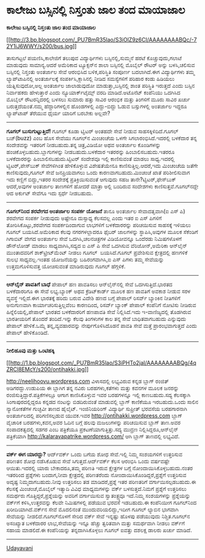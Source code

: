 * ಕಾಲೇಜು ಬಸ್ಸಿನಲ್ಲಿ ನಿಸ್ತಂತು ಜಾಲ ತಂದ ಮಾಯಾಜಾಲ

*ಕಾಲೇಜು ಬಸ್ಸಿನಲ್ಲಿ ನಿಸ್ತಂತು ಜಾಲ ತಂದ ಮಾಯಾಜಾಲ*

[[http://3.bp.blogspot.com/_PU7BmR35lao/S3iOlZ9z6CI/AAAAAAAABQc/-72Y1iJ6WWY/s1600-h/bus.jpg][[[http://3.bp.blogspot.com/_PU7BmR35lao/S3iOlZ9z6CI/AAAAAAAABQc/-72Y1iJ6WWY/s200/bus.jpg]]]]

 ತಾಸುಗಟ್ಟಲೆ ಪಯಣಿಸಿ,ಕಾಲೇಜಿಗೆ ತಲುಪುವ ವಿದ್ಯಾರ್ಥಿಗಳು ಬಸ್ಸಿನಲ್ಲಿ,ಸುಮ್ಮನೆ ಹರಟೆ
ಕೊಚ್ಚುವುದು,ಗಲಾಟೆ ಮಾಡುವುದು ಸಾಮಾನ್ಯ.ಆದರೆ ಅಮೆರಿಕಾದ ಟ್ಯೂಕ್ಸನ್‌ನ ಶಾಲಾ
ಬಸ್ಸಿನಲ್ಲಿ ಮೊಬೈಲ್ ರೌಟರ್ ಅನ್ನು ಬಳಸಿ,ಚಲಿಸುವ ಬಸ್ಸಿನಲ್ಲಿ ನಿಸ್ತಂತು ಅಂತರ್ಜಾಲ
ಸೇವೆ ಆರಂಭಿಸಿದ ಬಳಿಕ,ಪರಿಸ್ಥಿತಿ ಸಂಪೂರ್ಣ ಬದಲಾಗಿದೆ.ಈಗ ವಿದ್ಯಾರ್ಥಿಗಳು ತಮ್ಮ
ಲ್ಯಾಪ್‌ಟಾಪಿನಲ್ಲಿ ಅಂತರ್ಜಾಲಕ್ಕೆ ಸಂಪರ್ಕಿಸಿ,ಕ್ಲಾಸಿನಲ್ಲಿ ನೀಡಿದ ಸಮಸ್ಯೆಗಳಿಗೆ
ಪರಿಹಾರ ಕಂಡು ಹಿಡಿಯಲು ಯತ್ನಿಸುವುದೋ,ಅಲ್ಲ ಅಂತರ್ಜಾಲ ಜಾಲಾಡುವುದೋ
ಮಾಡುತ್ತಾ,ಬಸ್ಸಿನಲ್ಲಿ ಶಾಂತ ಪರಿಸ್ಥಿತಿ ಇರುತ್ತದೆ ಎಂದು ಬಸ್ಸಿನ ನಿರ್ವಾಹಕರು
ಹೇಳುತ್ತಾರೆ ಎಂದು ನ್ಯೂಯಾರ್ಕ್‌ಟೈಮ್ಸ್ ವರದಿ ಮಾಡಿದೆ.ಅಟೊನೆಟ್ ಕಂಪೆನಿಯು ಒದಗಿಸಿದ
ಮೊಬೈಲ್ ರೌಟರನ್ನಿದರಲ್ಲಿ ಬಳಸಲು ಸುಮಾರು ಹತ್ತು ಸಾವಿರ ಆರಂಭಿಕ ಮತ್ತು ತಿಂಗಳಿಗೆ
ಮೂರು ಸಾವಿರ ಖರ್ಚು ಬರುತ್ತದೆಯಂತೆ.ನಮ್ಮ ಹೆದ್ದಾರಿಗಳಲ್ಲಿನ ಹೊಂಡಗಳಲ್ಲಿ
ಎದ್ದು-ಬಿದ್ದು ಓಡುವ ಬಸ್ಸುಗಳಲ್ಲಿ ಅಂತರ್ಜಾಲ ಇದ್ದರೂ ಲ್ಯಾಪ್‌ಟಾಪ್ ತೆರೆಯುವ ಧೈರ್ಯ
ಯಾರಿಗೆ ಬರಬೇಕು ಅಲ್ಲವೇ?
 --------------------------------------------
 *ಗೂಗಲ್ ಬುಸುಗುಟ್ಟುತ್ತಿದೆ!*
 ಗೂಗಲ್ ಕೂಡಾ ಟ್ವಿಟರ್ ಅಂತಹದೇ ಸೇವೆ ನೀಡುವ ಸಾಹಸಕ್ಕಿಳಿದಿದೆ.ಗೂಗಲ್ ಬಜ್(buzz) ಎಂಬ
ಹೊಸ ಸೇವೆಯು ಗೂಗಲ್‌ನ ಮಿಂಚಂಚೆಯ ಒಳಗೇ ಸಿಗಲಾರಂಭಿಸಿದೆ.ಇದರಲ್ಲಿ ಬಳಕೆದಾರ ತನ್ನ
ಸಂದೇಶವನ್ನು ಇತರರಿಗೆ ನೀಡಬಹುದು.ತನ್ನ ಚಿತ್ರ,ವಿಡಿಯೋ ಅಥವ ಅಂತರ್ಜಾಲ ಕೊಂಡಿಗಳನ್ನು
ಹಂಚಿಕೊಳ್ಳಬಹುದು.ಬ್ಲಾಗುಗಳನ್ನು ನೀಡಬಹುದು.ಬಳಕೆದಾರ ಇತರರನ್ನು
ಹಿಂಬಾಲಿಸಬಹುದು.ಇತರರೂ ಬಳಕೆದಾರರನ್ನು ಹಿಂಬಾಲಿಸಬಹುದು.ಟ್ವಿಟರ್ ಸಂದೇಶವೂ ಇಲ್ಲಿ
ಕಾಣಿಸುವಂತೆ ಮಾಡಲು ಸಾಧ್ಯ.ಇದರಲ್ಲಿ ಟ್ವಿಟರ್,ಪೇಸ್‌ಬುಕ್ ಸೇವೆಗಳಿಗಿಂತ ಹೇಳಿಕೊಳ್ಳುವ
ವಿಶೇಷತೆಯೇನೂ ಕಾಣಿಸುತ್ತಿಲ್ಲ.ಆದರೆ,ಇದು ಮಿಂಚಂಚೆಯ ಜತೆಗೇ ಕಾಣಿಸುವುದು,ಗೂಗಲ್ ಸೇವೆ
ಜನಪ್ರಿಯವಾಗಲು ಒಂದು ಕಾರಣವಾಗಬಹುದು.ಮಿಂಚಂಚೆ ಖಾತೆ ಪರಿಶೀಲಿಸುವಾಗ ಇದು ಕಣ್ಣಿಗೆ
ಬಿದ್ದು,ಇತರರ ಸಂದೇಶಕ್ಕೆ ಪ್ರತಿಕ್ರಿಯಿಸುವಂತೆ ಆಗುವುದು ಸಹಜ
ತಾನೇ?ಟ್ವಿಟರ್,ಫೇಸ್‌ಬುಕ್ ಆದರೆ,ಅವುಗಳ ಅಂತರ್ಜಾಲ ತಾಣಗಳಿಗೆ ಹೋದರೆ ಮಾತ್ರಾ ಅಲ್ಲಿ
ಬಂದಿರುವ ಸಂದೇಶಗಳು ಕಾಣಿಸುತ್ತವೆ.ಗೂಗಲ್‌ನದ್ದೇ ಆದ ಅರ್ಕುಟ್ ಸೇವೆಗೂ ಇದು ಸ್ಪರ್ಧೆ
ನೀಡಬಹುದು.
 --------------------------------------------------------------------
 *ಗೂಗಲ್‌ನಿಂದ ಶರವೇಗದ ಅಂತರ್ಜಾಲ ಸಂಪರ್ಕ ಯೋಜನೆ*
 ತಾನೂ ಅಂತರ್ಜಾಲ ಸೇವಾದತೃವಾಗಿ(ಐ ಎಸ್ ಪಿ) ಶರವೇಗದ ಸಂಪರ್ಕ ನೀಡುವುದು ಅಷ್ಟೇನೂ
ದುಸ್ಸಾಧ್ಯ ಕೆಲಸವಲ್ಲ ಎಂದು ಇತರ ಐ ಎಸ್ ಪಿಗಳಿಗೆ ತೋರಿಸಿಕೊಟ್ಟು,ಶರವೇಗದ
ಸಂಪರ್ಕದಿಂದಾಗುವ ಲಾಭಗಳಿಗೆ ಬಳಕೆದಾರರನ್ನು ಪರಿಚಯಿಸುವ ಸಾಹಸಕ್ಕೆ ಇಳಿಯಲು ಗೂಗಲ್
ಬಯಸಿದೆ.ಅಮೆರಿಕಾದ ಕೆಲವು ನಗರಗಳಲ್ಲಾದರೂ ಫೈಬರ್ ಜಾಲಗಳನ್ನು ಸ್ಥಾಪಿಸಿ,ಅವುಗಳ ಮೂಲಕ
ಸೆಕೆಂಡಿಗೆ ಗಿಗಾಬಿಟ್ ವೇಗದ ಅಂತರ್ಜಾಲ ಸೇವೆ ಒದಗಿಸಿ,ಚಲನಚಿತ್ರಗಳ ವಿಡಿಯೋವನ್ನೂ
ಒಂದೆರಡು ನಿಮಿಷಗಳೊಳಗೆ ಡೌನ್‌ಲೋಡ್ ಮಾಡಲು ಸಾಧ್ಯವಾಗಿಸಿ,ಸದ್ಯದ ಐ ಎಸ್ ಪಿ ಸೇವೆ
ಒದಗಿಸುವ ವೆರಿಜೋನ್,ಅಮೆರಿಕಾ ಆನ್‌ಲೈನ್ ಮುಂತಾದವರಿಗೆ ಶಾಕ್‌ಟ್ರೀಟ್‌ಮೆಂಟ್ ನೀಡಲು
ಗೂಗಲ್  ಬಯಸಿದೆ.ಗೂಗಲ್ ಪ್ರವೇಶಿಸುವ ಕ್ಷೇತ್ರದಲ್ಲಿ ಹಣಗಳಿಕೆ ಸುಲಭ ಸಾಧ್ಯವಲ್ಲ.ಇಂತಹ
ಯೋಜನೆಯನ್ನು ಬಹಿರಂಗವಾಗಿಸಿ,ಐ ಎಸ್ ಪಿಗಳು ತಮ್ಮ ಸೇವೆಯನ್ನು ಉತ್ತಮಗೊಳಿಸುವತ್ತ
ಯೋಚಿಸುವಂತೆ ಮಾಡಿರುವುದು ಗೂಗಲ್ ಹೆಗ್ಗಳಿಕೆ.
 -----------------------------------------------------
 *ಆನ್‌ಲೈನ್ ಪಾವತಿಗೆ ಬಾಧೆ*
 ಪೇಪಾಲ್ ಹಣ ಪಾವತಿಸಲು ಆನ್‌ಲೈನ್‌ನಲ್ಲಿ ಸೇವೆ ಒದಗಿಸುತ್ತಿದೆ.ಭಾರತದ ಬಳಕೆದಾರರಿಗೂ ಈ
ಸೇವೆ ಲಭ್ಯ.ಬ್ಯಾಂಕ್ ಅಥವ ಕ್ರೆಡಿಟ್‌ಕಾರ್ಡ್ ಮೂಲಕ ಹಣ ಪಾವತಿಗೆ ಅವಕಾಶ ನೀಡುವ ಸರಳ
ವ್ಯವಸ್ಥೆ ಇಲ್ಲಿದೆ.ಈಗ ಭಾರತಕ್ಕೆ ಹರಿದು ಬರುವ ವಿದೇಶಿ ಹಣದ ಬಗ್ಗೆ ಪೇಪಾಲ್ ರಿಸರ್ವ್
ಬ್ಯಾಂಕಿನ ನೀತಿಗಳಿಗೆ ಅನುಗುಣವಾಗಿ ಕಾರ್ಯಾಚರಿಸುತ್ತಿಲ್ಲವೆಂಬ ಕಾರಣದಿಂದ, ರಿಸರ್ವ್
ಬ್ಯಾಂಕ್ ಪೇಪಾಲ್ ಕಂಪೆನಿಗೆ ನೋಟಿಸು ನೀಡಿರುವ ಹಿನ್ನೆಲಿಯಲ್ಲಿ,ಪೇಪಾಲ್ ಭಾರತದ
ಬಳಕೆದಾರರಿಗೆ ಹಣಪಾವತಿ ಸೇವೆ ನಿಲ್ಲಿಸಿದೆ.ಇದು ಇ-ವಾಣಿಜ್ಯದಲ್ಲಿ ತೊಡಗಿರುವ
ಭಾರತೀಯರಿಗೆ ತೊಂದರೆ ತಂದಿದೆ.ಇನ್ನು ಕೆಲವು ತಿಂಗಳುಗಳ ಕಾಲ ತನ್ನ ಸೇವೆ
ಬಾಧಿತವಾಗಬಹುದು ಎನ್ನುವುದು ಪೇಪಾಲ್ ಹೇಳಿಕೆ.ಒಮ್ಮೆ ತನ್ನ,ವ್ಯವಹಾರವನ್ನು
ನೇರ್ಪುಗೊಳಿಸಿದೊಡನೆ ಪಾವತಿ ಸೇವೆ ಮತ್ತೆ ಪ್ರಾರಂಭವಾಗುತ್ತದೆ ಎಂದು ಪೇಪಾಲ್
ಹೇಳಿಕೊಂಡಿದೆ.
 ---------------------------------------------
 *ನೀಲಿಹೂವು ಮತ್ತು ಒಂಟಿಹಕ್ಕಿ*

[[http://1.bp.blogspot.com/_PU7BmR35lao/S3iPHTo2jaI/AAAAAAAABQg/4qZRCl8EMcY/s1600-h/ontihakki.jpg][[[http://1.bp.blogspot.com/_PU7BmR35lao/S3iPHTo2jaI/AAAAAAAABQg/4qZRCl8EMcY/s200/ontihakki.jpg]]]]

 http://neelihoovu.wordpress.com ವಿಳಾಸದಲ್ಲಿ ಲಭ್ಯವಿರುವ ಕನ್ನಡ ಬ್ಲಾಗ್
ರಂಜಿತ್ ಅಡಿಗರದ್ದು.ಉಡುಪಿಯ ಈ ಬ್ಲಾಗಿಗ ತನ್ನ ನವಿರು ಬರಹಗಳು,ಕತೆಗಳು ಮತ್ತು ಕವನಗಳ
ಮೂಲಕ ಜನರನ್ನು ರಂಜಿಸುತ್ತಿದ್ದಾರೆ.ಪತ್ರಿಕೆಗಳಲ್ಲೂ ಆಗಾಗ ಕಾಣಿಸಿಕೊಳ್ಳುವ ಇವರ
ಬರಹಗಳನ್ನೂ ಇಲ್ಲಿ ಕಾಣಬಹುದು.ಸದ್ಯ ಕೆಲಸಕ್ಕಾಗಿ ಸಿಂಗಾಪುರದಲ್ಲಿದ್ದರೂ ಕನ್ನಡದ
ನಂಟನ್ನು ಬಿಡದಿರುವಂತೆ ಮಾಡುವಲ್ಲಿ ಬ್ಲಾಗ್ ಕಾಣಿಕೆಯೂ ಇರಬಹುದು.ಒಂದು ಸಾಲಿನ
ನ್ಯಾನೋಕತೆಗಳ ಗುಚ್ಛವೀ ತಾಣದ ಹೈಲೈಟ್.
 ಇಂಜಿನಿಯರಿಂಗ್ ವಿದ್ಯಾರ್ಥಿ ಸುಪ್ರೀತ್ ಭರವಸೆಯ ಬರಹಗಾರನಾಗಿ ಅಂತರ್ಜಾಲದಲ್ಲಿ
ಪರಿಗಣಿಸಲ್ಪಡುವ ಯುವಕ.ಇವರ http://ontihakki.wordpress.com ಬ್ಲಾಗ್ ವೈಚಾರಿಕ
ಬರಹಗಳು,ಕವನ,ಅವರ ಓದಿನ ಬಗ್ಗೆ ಹಲವು ಮಜಲುಗಳನ್ನು ಪರಿಚಯಿಸುವ ಬ್ಲಾಗ್ ತಾಣ.ಅವರ
ಸಂಪಾದಕತ್ವದಲ್ಲಿ ಸಡಗರ ಎಂಬ ಪತ್ರಿಕೆಯೂ ಪ್ರಕಟಣೆಯಾಗುತ್ತಿತ್ತು.ಸದ್ಯ ಮುದ್ರಣ
ನಿಲ್ಲಿಸಿದ್ದರೂ,ಆನ್‌ಲೈನ್ ಪತ್ರಿಕೆಯಾಗಿ http://kalaravapatrike.wordpress.com/
ಆಗಿ ಬ್ಲಾಗ್ ತಾಣದಲ್ಲಿ ಲಭ್ಯವಿದೆ.
 -----------------------------------------------
 *ವರ್ಕ್ ಈಗ ಯಾರದ್ದು?*
 ಆರ್ದ್‌ವರ್ಕ್ ಒಂದು ಬಗೆಯ ಶೋಧ ಸೇವೆ.ಇಲ್ಲಿ ನಿಮ್ಮ ಸಂಶಯಗಳಿಗೆ ಉತ್ತರಿಸುವ ಪರಿಣತನ
ಶೋಧ ನಡೆಸಿಕೊಡುವ ಸೇವೆ ಸಿಗುತ್ತದೆ.ಆರ್ದ್‌ವರ್ಕ್ ಕೆಲಸ ಆರಂಭಿಸಿ ಒಂದು ವರ್ಷವಷ್ಟೇ
ಆಯಿತು.ಇದರಲ್ಲಿ ಯಾರು ಬೇಕಾದರೂ,ತಮ್ಮ ಪರಿಣತಿ ಇರುವ ಕ್ಷೇತ್ರಗಳ ಬಗ್ಗೆ
ನೋಂದಾಯಿಸಿಕೊಳ್ಳಬಹುದು.ನಂತರ ಇತರರಿಂದ ಪ್ರಶ್ನೆಗಳು ಬಂದಾಗ,ನೀವಾ ಕ್ಷೇತ್ರದಲ್ಲಿ
ಪರಿಣತರೆಂದು ನೋಂದಾಯಿಸಿಕೊಂಡಿದ್ದರೆ,ಪ್ರಶ್ನೆಗೆ ಉತ್ತರಿಸುವ ಅದೃಷ್ಟ
ನಿಮ್ಮದಾಗಬಹುದು.ನೀವು ಉತ್ತರಿಸಲು ತಡ ಮಾಡಿದರೆ,ಪ್ರಶ್ನೆ ಇತರ ಪರಿಣತರಿಗೆ
ವರ್ಗಾಯಿಸಲ್ಪಡಬಹುದು.ಈ ಕೆಲಸಕ್ಕೆ ಮಿಂಚಂಚೆ,ಮೊಬೈಲ್ ಇತ್ಯಾದಿ ವಿವಿಧ ಮಾಧ್ಯಮಗಳನ್ನು
ವರ್ಕ್ ಬಳಸುತ್ತದೆ.ನಿಮಗೆ ಪ್ರಶ್ನೆಗೆ ಉತ್ತರಿಸಲು ಸಮರ್ಥರು
ಗೊತ್ತಿದ್ದರೆ,ಪ್ರಶ್ನೆಯನ್ನು ಅವರಿಗೆ ವರ್ಗಾಯಿಸುವ ಸ್ವಾತಂತ್ರ್ಯವೂ ಇದೆ.ನಿಮ್ಮ
ಸಂಶಯಗಳನ್ನು ಪ್ರಶ್ನೆಯನ್ನು ವರ್ಕ್‌ಗೆ ಕಳಿಸಿ,ಉತ್ತರವನ್ನು ಕೆಲವೇ ನಿಮಿಷಗಳಲ್ಲಿ
ಪಡೆಯುವ ಭರವಸೆ ಇಡಬಹುದು.ಈ ಕಂಪೆನಿಯೀಗ ಗೂಗಲ್‌ನಿಂದ ಖರೀದಿಯಾಗಿದೆ.ವರ್ಕ್‌ನ ಸೇವೆ
ಮೊದಲಿನಂತೆ ಮುಂದುವರಿಯಲಿದ್ದು,ಇದೀಗ ಗೂಗಲ್ ಲ್ಯಾಬಿನ ಭಾಗವಾಗಿ ಸೇವೆಯನ್ನು
ನೀಡಲಿದೆ.ಗೂಗಲ್‌ನೊಳಗೆ ಸೇರಿದ ವರ್ಕ್ ಸೇವೆ ಇನ್ನಷ್ಟು ಹೊಳಪು ಪಡೆಯುವುದು
ನಿಶ್ಚಿತ.ಗೂಗಲ್‌ನ ಅಸಂಖ್ಯಾತ ಬಳಕೆದಾರರ ಲಾಭ,ಸೇವೆಯನ್ನು ಇನ್ನೂ ಹೆಚ್ಚು ತ್ವರಿತವಾಗಿ
ಮತ್ತು ಸಮರ್ಥವಾಗಿ ನೀಡಲು ವರ್ಕ್‌ಗೆ ಸಹಾಯ ಮಾಡಲಿದೆ.ಈ ಕಂಪೆನಿಯನ್ನು
ತನ್ನದಾಗಿಸಿಕೊಳ್ಳಲು ಗೂಗಲ್ ಐವತ್ತು ದಶಲಕ್ಷ ಡಾಲರು ಖರ್ಚು ಮಾಡಿದೆ.
 ----------------------------------------------------------
 [[http://www.udayavani.com/epaper/ViewPDf.aspx?Id=28724][Udayavani]]
